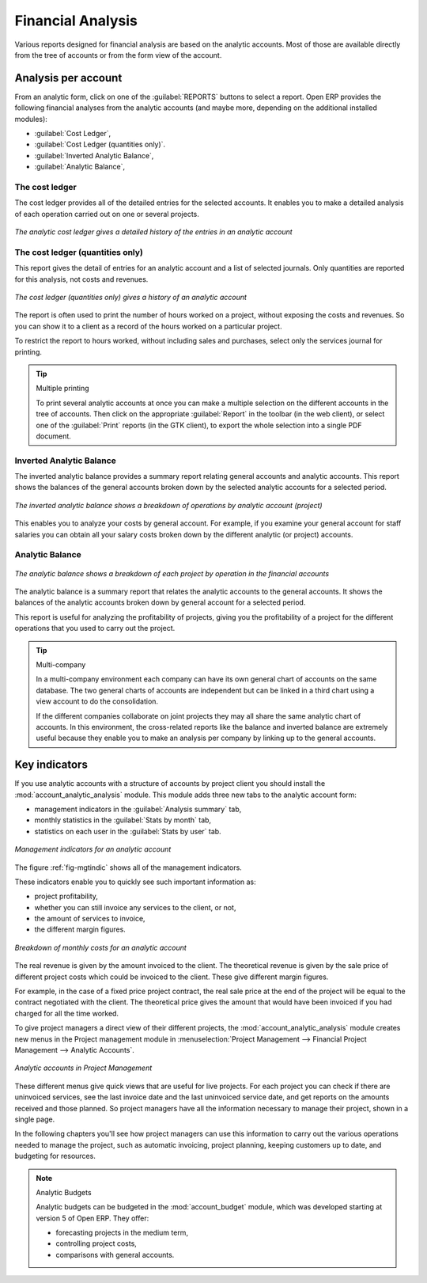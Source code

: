 
Financial Analysis
==================

Various reports designed for financial analysis are based on the analytic accounts. Most of those
are available directly from the tree of accounts or from the form view of the account.

Analysis per account
--------------------

From an analytic form, click on one of the :guilabel:`REPORTS` buttons to select a report. 
Open ERP provides the following financial analyses from the analytic accounts (and maybe more,
depending on the additional installed modules):

*  :guilabel:`Cost Ledger`,

*  :guilabel:`Cost Ledger (quantities only)`.

*  :guilabel:`Inverted Analytic Balance`,

*  :guilabel:`Analytic Balance`,

.. index::
   pair: cost ledger; analytic

The cost ledger
^^^^^^^^^^^^^^^

The cost ledger provides all of the
detailed entries for the selected accounts. It enables you to make a detailed analysis of each operation carried
out on one or several projects.

.. figure::  images/analytic_cost_ledger.png
   :scale: 50
   :align: center

   *The analytic cost ledger gives a detailed history of the entries in an analytic account*

The cost ledger (quantities only)
^^^^^^^^^^^^^^^^^^^^^^^^^^^^^^^^^

This report gives the detail of entries for an analytic account and a list of selected journals.
Only quantities are reported for this analysis, not costs and revenues.

.. figure::  images/analytic_cost_ledger_quantity.png
   :scale: 50
   :align: center

   *The cost ledger (quantities only) gives a history of an analytic account*

The report is often used to print the number of hours worked on a project, without exposing the
costs and revenues. So you can show it to a client as a record of the hours worked on a particular
project.

To restrict the report to hours worked, without including sales and purchases, select only the
services journal for printing.

.. tip:: Multiple printing

	To print several analytic accounts at once you can make a multiple selection on the different
	accounts in the tree of accounts.
	Then click on the appropriate :guilabel:`Report` in the toolbar (in the web client), or 
	select one of the :guilabel:`Print` reports (in the GTK client), to export the whole selection into a
	single PDF document.

.. index::
   pair: balance; analytic

Inverted Analytic Balance
^^^^^^^^^^^^^^^^^^^^^^^^^

The inverted analytic balance provides a summary report relating general accounts and 
analytic accounts. This report shows the balances of the general accounts
broken down by the selected analytic accounts for a selected period.

.. figure::  images/analytic_balance_inverse.png
   :scale: 50
   :align: center

   *The inverted analytic balance shows a breakdown of operations by analytic account (project)*

This enables you to analyze your costs by general account. For example, if you examine your general
account for staff salaries you can obtain all your salary costs broken down by the different
analytic (or project) accounts.

Analytic Balance
^^^^^^^^^^^^^^^^

.. figure::  images/analytic_balance.png
   :scale: 50
   :align: center

   *The analytic balance shows a breakdown of each project by operation in the financial accounts*

The analytic balance is a summary report that relates the analytic accounts to the general accounts. It
shows the balances of the analytic accounts broken down by general account for a selected period.

This report is useful for analyzing the profitability of projects, giving you the profitability of
a project for the different operations that you used to carry out the project.

.. index::
   single: multi-company

.. tip::  Multi-company

	In a multi-company environment each company can have its own general chart of accounts on the same
	database.
	The two general charts of accounts are independent but can be linked in a third chart using a
	view account to do the consolidation.

	If the different companies collaborate on joint projects they may all share the same analytic chart
	of accounts.
	In this environment, the cross-related reports like the balance and inverted balance are extremely
	useful because
	they enable you to make an analysis per company by linking up to the general accounts.

Key indicators
--------------

.. index::
   single: module; account_analytic_analysis

If you use analytic accounts with a structure of accounts by project client you should install the 
:mod:`account_analytic_analysis` module. This module adds three new tabs to the analytic account
form:

* management indicators in the :guilabel:`Analysis summary` tab,

* monthly statistics in the :guilabel:`Stats by month` tab,

* statistics on each user in the :guilabel:`Stats by user` tab.

.. _fig-mgtindic:

.. figure::  images/account_analytic_analysis.png
   :scale: 50
   :align: center

   *Management indicators for an analytic account*

The figure :ref:`fig-mgtindic` shows all of the management indicators.

These indicators enable you to quickly see such important information as:

* project profitability,

* whether you can still invoice any services to the client, or not,

* the amount of services to invoice,

* the different margin figures.

.. figure::  images/account_analytic_analysis_month.png
   :scale: 50
   :align: center

   *Breakdown of monthly costs for an analytic account*

The real revenue is given by the amount invoiced to the client. The theoretical revenue is given by
the sale price of different project costs which could be invoiced to the client. These give
different margin figures.

For example, in the case of a fixed price project contract, the real sale price at the end of the
project will be equal to the contract negotiated with the client. The theoretical price gives the
amount that would have been invoiced if you had charged for all the time worked.

To give project managers a direct view of their different projects, the 
:mod:`account_analytic_analysis` module creates new menus in the Project management module in
:menuselection:`Project Management --> Financial Project Management --> Analytic Accounts`.

.. figure::  images/account_analytic_project_menu.png
   :scale: 50
   :align: center

   *Analytic accounts in Project Management*

These different menus give quick views that are useful for live projects. For each project you
can check if there are uninvoiced services, see the last invoice date and the last uninvoiced
service date, and get reports on the amounts received and those planned. So project managers have
all the information necessary to manage their project, shown in a single page.

In the following chapters you'll see how project managers can use this information to carry out
the various operations needed to manage the project, such as automatic invoicing, project
planning, keeping customers up to date, and budgeting for resources.

.. index::
   single: module; account_budget

.. note:: Analytic Budgets

	Analytic budgets can be budgeted in the :mod:`account_budget` module, 
	which was developed starting at version 5 of Open ERP. They offer:

	* forecasting projects in the medium term,

	* controlling project costs,

	* comparisons with general accounts.

.. Copyright © Open Object Press. All rights reserved.

.. You may take electronic copy of this publication and distribute it if you don't
.. change the content. You can also print a copy to be read by yourself only.

.. We have contracts with different publishers in different countries to sell and
.. distribute paper or electronic based versions of this book (translated or not)
.. in bookstores. This helps to distribute and promote the Open ERP product. It
.. also helps us to create incentives to pay contributors and authors using author
.. rights of these sales.

.. Due to this, grants to translate, modify or sell this book are strictly
.. forbidden, unless Tiny SPRL (representing Open Object Press) gives you a
.. written authorisation for this.

.. Many of the designations used by manufacturers and suppliers to distinguish their
.. products are claimed as trademarks. Where those designations appear in this book,
.. and Open Object Press was aware of a trademark claim, the designations have been
.. printed in initial capitals.

.. While every precaution has been taken in the preparation of this book, the publisher
.. and the authors assume no responsibility for errors or omissions, or for damages
.. resulting from the use of the information contained herein.

.. Published by Open Object Press, Grand Rosière, Belgium

